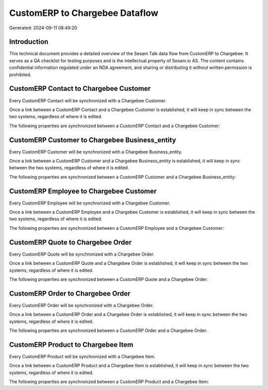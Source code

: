 ===============================
CustomERP to Chargebee Dataflow
===============================

Generated: 2024-09-11 08:49:20

Introduction
------------

This technical document provides a detailed overview of the Sesam Talk data flow from CustomERP to Chargebee. It serves as a QA checklist for testing purposes and is the intellectual property of Sesam.io AS. The content contains confidential information regulated under an NDA agreement, and sharing or distributing it without written permission is prohibited.

CustomERP Contact to Chargebee Customer
---------------------------------------
Every CustomERP Contact will be synchronized with a Chargebee Customer.

Once a link between a CustomERP Contact and a Chargebee Customer is established, it will keep in sync between the two systems, regardless of where it is edited.

The following properties are synchronized between a CustomERP Contact and a Chargebee Customer:

.. list-table::
   :header-rows: 1

   * - CustomERP Contact Property
     - Chargebee Customer Property
     - Chargebee Data Type


CustomERP Customer to Chargebee Business_entity
-----------------------------------------------
Every CustomERP Customer will be synchronized with a Chargebee Business_entity.

Once a link between a CustomERP Customer and a Chargebee Business_entity is established, it will keep in sync between the two systems, regardless of where it is edited.

The following properties are synchronized between a CustomERP Customer and a Chargebee Business_entity:

.. list-table::
   :header-rows: 1

   * - CustomERP Customer Property
     - Chargebee Business_entity Property
     - Chargebee Data Type


CustomERP Employee to Chargebee Customer
----------------------------------------
Every CustomERP Employee will be synchronized with a Chargebee Customer.

Once a link between a CustomERP Employee and a Chargebee Customer is established, it will keep in sync between the two systems, regardless of where it is edited.

The following properties are synchronized between a CustomERP Employee and a Chargebee Customer:

.. list-table::
   :header-rows: 1

   * - CustomERP Employee Property
     - Chargebee Customer Property
     - Chargebee Data Type


CustomERP Quote to Chargebee Order
----------------------------------
Every CustomERP Quote will be synchronized with a Chargebee Order.

Once a link between a CustomERP Quote and a Chargebee Order is established, it will keep in sync between the two systems, regardless of where it is edited.

The following properties are synchronized between a CustomERP Quote and a Chargebee Order:

.. list-table::
   :header-rows: 1

   * - CustomERP Quote Property
     - Chargebee Order Property
     - Chargebee Data Type


CustomERP Order to Chargebee Order
----------------------------------
Every CustomERP Order will be synchronized with a Chargebee Order.

Once a link between a CustomERP Order and a Chargebee Order is established, it will keep in sync between the two systems, regardless of where it is edited.

The following properties are synchronized between a CustomERP Order and a Chargebee Order:

.. list-table::
   :header-rows: 1

   * - CustomERP Order Property
     - Chargebee Order Property
     - Chargebee Data Type


CustomERP Product to Chargebee Item
-----------------------------------
Every CustomERP Product will be synchronized with a Chargebee Item.

Once a link between a CustomERP Product and a Chargebee Item is established, it will keep in sync between the two systems, regardless of where it is edited.

The following properties are synchronized between a CustomERP Product and a Chargebee Item:

.. list-table::
   :header-rows: 1

   * - CustomERP Product Property
     - Chargebee Item Property
     - Chargebee Data Type

